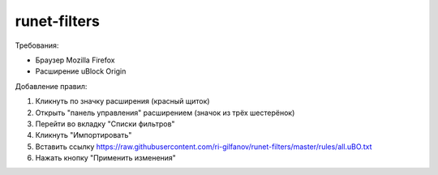 =============
runet-filters
=============

Требования:

* Браузер Mozilla Firefox
* Расширение uBlock Origin

Добавление правил:

#. Кликнуть по значку расширения (красный щиток)
#. Открыть "панель управления" расширением (значок из трёх шестерёнок)
#. Перейти во вкладку "Списки фильтров"
#. Кликнуть "Импортировать"
#. Вставить ссылку https://raw.githubusercontent.com/ri-gilfanov/runet-filters/master/rules/all.uBO.txt
#. Нажать кнопку "Применить изменения"

